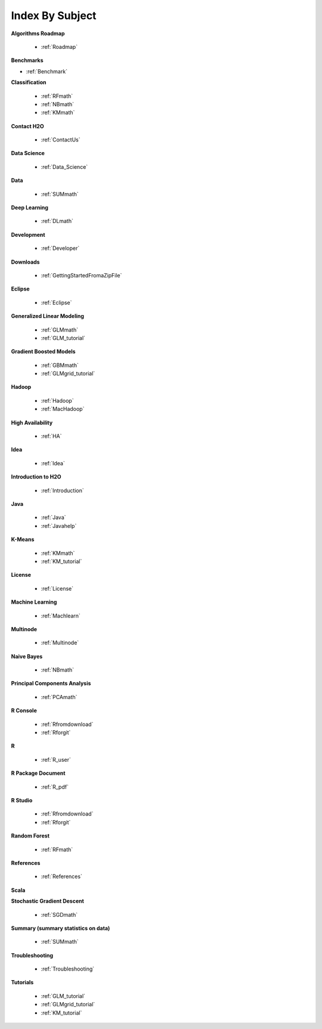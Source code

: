 .. _Subject_Index:

Index By Subject
=================

**Algorithms Roadmap**

  * :ref:`Roadmap`

**Benchmarks**

* :ref:`Benchmark`
 
**Classification**


  * :ref:`RFmath`
  * :ref:`NBmath`
  * :ref:`KMmath`

**Contact H2O**

  * :ref:`ContactUs`

**Data Science** 

   * :ref:`Data_Science`

**Data**
 
  * :ref:`SUMmath`

**Deep Learning**

  * :ref:`DLmath`

**Development**

  * :ref:`Developer`

**Downloads**

  * :ref:`GettingStartedFromaZipFile`

**Eclipse**

  * :ref:`Eclipse`

**Generalized Linear Modeling**

  * :ref:`GLMmath`
  * :ref:`GLM_tutorial`

**Gradient Boosted Models**

  * :ref:`GBMmath`
  * :ref:`GLMgrid_tutorial`

**Hadoop**

  * :ref:`Hadoop`
  * :ref:`MacHadoop`

**High Availability**

  * :ref:`HA`

**Idea**

  * :ref:`Idea`

**Introduction to H2O**

  * :ref:`Introduction`
  
**Java**

  * :ref:`Java`
  * :ref:`Javahelp`

**K-Means**

 * :ref:`KMmath`
 * :ref:`KM_tutorial`

**License**

 * :ref:`License`

**Machine Learning**

  * :ref:`Machlearn`

**Multinode**

  * :ref:`Multinode`

**Naive Bayes**

  * :ref:`NBmath`

**Principal Components Analysis**
  
  * :ref:`PCAmath`

**R Console** 
  
  * :ref:`Rfromdownload`
  * :ref:`Rforgit`

**R**

  * :ref:`R_user`

**R Package Document**

  * :ref:`R_pdf`

**R Studio**
   
   * :ref:`Rfromdownload`
   * :ref:`Rforgit`

**Random Forest** 
  
  * :ref:`RFmath`

**References**

  * :ref:`References`

**Scala**



**Stochastic Gradient Descent** 

  * :ref:`SGDmath`

**Summary (summary statistics on data)**

  * :ref:`SUMmath`

**Troubleshooting**

  * :ref:`Troubleshooting`

**Tutorials**

  * :ref:`GLM_tutorial`
  * :ref:`GLMgrid_tutorial`
  * :ref:`KM_tutorial`
 
 
